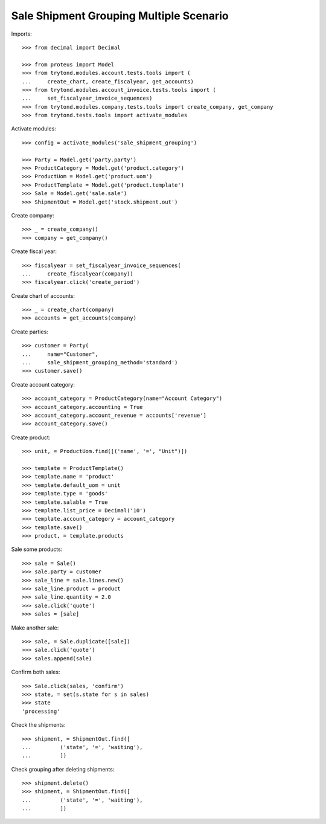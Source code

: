========================================
Sale Shipment Grouping Multiple Scenario
========================================

Imports::

    >>> from decimal import Decimal

    >>> from proteus import Model
    >>> from trytond.modules.account.tests.tools import (
    ...     create_chart, create_fiscalyear, get_accounts)
    >>> from trytond.modules.account_invoice.tests.tools import (
    ...     set_fiscalyear_invoice_sequences)
    >>> from trytond.modules.company.tests.tools import create_company, get_company
    >>> from trytond.tests.tools import activate_modules

Activate modules::

    >>> config = activate_modules('sale_shipment_grouping')

    >>> Party = Model.get('party.party')
    >>> ProductCategory = Model.get('product.category')
    >>> ProductUom = Model.get('product.uom')
    >>> ProductTemplate = Model.get('product.template')
    >>> Sale = Model.get('sale.sale')
    >>> ShipmentOut = Model.get('stock.shipment.out')

Create company::

    >>> _ = create_company()
    >>> company = get_company()

Create fiscal year::

    >>> fiscalyear = set_fiscalyear_invoice_sequences(
    ...     create_fiscalyear(company))
    >>> fiscalyear.click('create_period')

Create chart of accounts::

    >>> _ = create_chart(company)
    >>> accounts = get_accounts(company)

Create parties::

    >>> customer = Party(
    ...     name="Customer",
    ...     sale_shipment_grouping_method='standard')
    >>> customer.save()

Create account category::

    >>> account_category = ProductCategory(name="Account Category")
    >>> account_category.accounting = True
    >>> account_category.account_revenue = accounts['revenue']
    >>> account_category.save()

Create product::

    >>> unit, = ProductUom.find([('name', '=', "Unit")])

    >>> template = ProductTemplate()
    >>> template.name = 'product'
    >>> template.default_uom = unit
    >>> template.type = 'goods'
    >>> template.salable = True
    >>> template.list_price = Decimal('10')
    >>> template.account_category = account_category
    >>> template.save()
    >>> product, = template.products

Sale some products::

    >>> sale = Sale()
    >>> sale.party = customer
    >>> sale_line = sale.lines.new()
    >>> sale_line.product = product
    >>> sale_line.quantity = 2.0
    >>> sale.click('quote')
    >>> sales = [sale]

Make another sale::

    >>> sale, = Sale.duplicate([sale])
    >>> sale.click('quote')
    >>> sales.append(sale)

Confirm both sales::

    >>> Sale.click(sales, 'confirm')
    >>> state, = set(s.state for s in sales)
    >>> state
    'processing'

Check the shipments::

    >>> shipment, = ShipmentOut.find([
    ...         ('state', '=', 'waiting'),
    ...         ])

Check grouping after deleting shipments::

    >>> shipment.delete()
    >>> shipment, = ShipmentOut.find([
    ...         ('state', '=', 'waiting'),
    ...         ])

